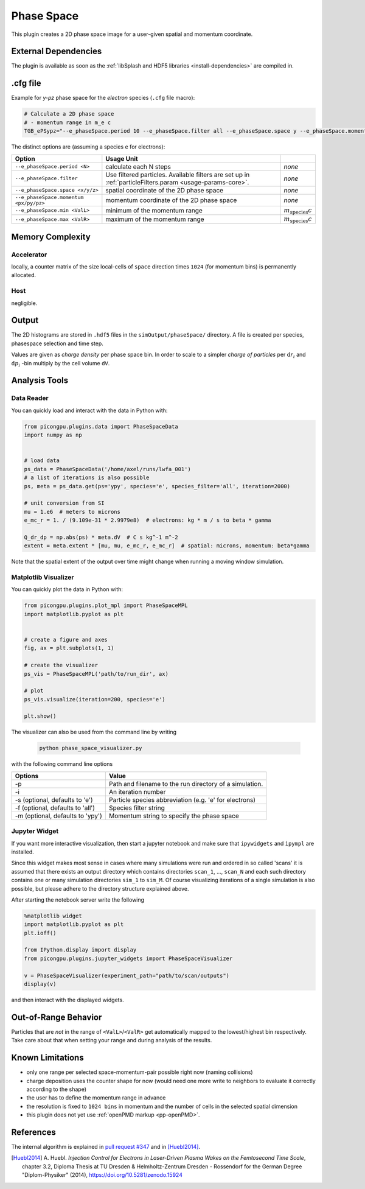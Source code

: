 .. _usage-plugins-phaseSpace:

Phase Space
-----------

This plugin creates a 2D phase space image for a user-given spatial and momentum coordinate.

External Dependencies
^^^^^^^^^^^^^^^^^^^^^

The plugin is available as soon as the :ref:`libSplash and HDF5 libraries <install-dependencies>` are compiled in.

.cfg file
^^^^^^^^^

Example for *y-pz* phase space for the *electron* species (``.cfg`` file macro):

.. code:: bash

   # Calculate a 2D phase space
   # - momentum range in m_e c
   TGB_ePSypz="--e_phaseSpace.period 10 --e_phaseSpace.filter all --e_phaseSpace.space y --e_phaseSpace.momentum pz --e_phaseSpace.min -1.0 --e_phaseSpace.max 1.0"


The distinct options are (assuming a species ``e`` for electrons):

====================================== ======================================================== ============================
Option                                 Usage                                     Unit
====================================== ======================================================== ============================
``--e_phaseSpace.period <N>``          calculate each N steps                                   *none*
``--e_phaseSpace.filter``              Use filtered particles. Available filters are set up in  *none*
                                       :ref:`particleFilters.param <usage-params-core>`.
``--e_phaseSpace.space <x/y/z>``       spatial coordinate of the 2D phase space                 *none*
``--e_phaseSpace.momentum <px/py/pz>`` momentum coordinate of the 2D phase space                *none*
``--e_phaseSpace.min <ValL>``          minimum of the momentum range                            :math:`m_\mathrm{species} c`
``--e_phaseSpace.max <ValR>``          maximum of the momentum range                            :math:`m_\mathrm{species} c`
====================================== ======================================================== ============================

Memory Complexity
^^^^^^^^^^^^^^^^^

Accelerator
"""""""""""

locally, a counter matrix of the size local-cells of ``space`` direction times ``1024`` (for momentum bins) is permanently allocated.

Host
""""

negligible.

Output
^^^^^^

The 2D histograms are stored in ``.hdf5`` files in the ``simOutput/phaseSpace/`` directory.
A file is created per species, phasespace selection and time step.

Values are given as *charge density* per phase space bin.
In order to scale to a simpler *charge of particles* per :math:`\mathrm{d}r_i` and :math:`\mathrm{d}p_i` -bin multiply by the cell volume ``dV``.

Analysis Tools
^^^^^^^^^^^^^^

Data Reader
"""""""""""
You can quickly load and interact with the data in Python with:

.. code:: python

   from picongpu.plugins.data import PhaseSpaceData
   import numpy as np


   # load data
   ps_data = PhaseSpaceData('/home/axel/runs/lwfa_001')
   # a list of iterations is also possible
   ps, meta = ps_data.get(ps='ypy', species='e', species_filter='all', iteration=2000)

   # unit conversion from SI
   mu = 1.e6  # meters to microns
   e_mc_r = 1. / (9.109e-31 * 2.9979e8)  # electrons: kg * m / s to beta * gamma

   Q_dr_dp = np.abs(ps) * meta.dV  # C s kg^-1 m^-2
   extent = meta.extent * [mu, mu, e_mc_r, e_mc_r]  # spatial: microns, momentum: beta*gamma

Note that the spatial extent of the output over time might change when running a moving window simulation.

Matplotlib Visualizer
"""""""""""""""""""""

You can quickly plot the data in Python with:

.. code:: python

   from picongpu.plugins.plot_mpl import PhaseSpaceMPL
   import matplotlib.pyplot as plt


   # create a figure and axes
   fig, ax = plt.subplots(1, 1)

   # create the visualizer
   ps_vis = PhaseSpaceMPL('path/to/run_dir', ax)

   # plot
   ps_vis.visualize(iteration=200, species='e')

   plt.show()

The visualizer can also be used from the command line by writing

 .. code:: bash

    python phase_space_visualizer.py

with the following command line options

================================     =======================================================
Options                              Value
================================     =======================================================
-p                                   Path and filename to the run directory of a simulation.
-i                                   An iteration number
-s (optional, defaults to 'e')       Particle species abbreviation (e.g. 'e' for electrons)
-f (optional, defaults to 'all')     Species filter string
-m (optional, defaults to 'ypy')     Momentum string to specify the phase space
================================     =======================================================

Jupyter Widget
""""""""""""""

If you want more interactive visualization, then start a jupyter notebook and make
sure that ``ipywidgets`` and ``ìpympl`` are installed.

Since this widget makes most sense in cases where many simulations were run and
ordered in so called 'scans' it is assumed that there exists an output directory
which contains directories ``scan_1``, ..., ``scan_N`` and each such directory
contains one or many simulation directories ``sim_1`` to ``sim_M``.
Of course visualizing iterations of a single simulation is also possible, but please
adhere to the directory structure explained above.

After starting the notebook server write the following

.. code:: python

   %matplotlib widget
   import matplotlib.pyplot as plt
   plt.ioff()

   from IPython.display import display
   from picongpu.plugins.jupyter_widgets import PhaseSpaceVisualizer

   v = PhaseSpaceVisualizer(experiment_path="path/to/scan/outputs")
   display(v)

and then interact with the displayed widgets.


Out-of-Range Behavior
^^^^^^^^^^^^^^^^^^^^^

Particles that are *not* in the range of ``<ValL>``/``<ValR>`` get automatically mapped to the lowest/highest bin respectively.
Take care about that when setting your range and during analysis of the results.

Known Limitations
^^^^^^^^^^^^^^^^^

- only one range per selected space-momentum-pair possible right now (naming collisions)
- charge deposition uses the counter shape for now (would need one more write to neighbors to evaluate it correctly according to the shape)
- the user has to define the momentum range in advance
- the resolution is fixed to ``1024 bins`` in momentum and the number of cells in the selected spatial dimension
- this plugin does not yet use :ref:`openPMD markup <pp-openPMD>`.

References
^^^^^^^^^^

The internal algorithm is explained in `pull request #347 <https://github.com/ComputationalRadiationPhysics/picongpu/pull/347>`_ and in [Huebl2014]_.

.. [Huebl2014]
        A. Huebl.
        *Injection Control for Electrons in Laser-Driven Plasma Wakes on the Femtosecond Time Scale*,
        chapter 3.2,
        Diploma Thesis at TU Dresden & Helmholtz-Zentrum Dresden - Rossendorf for the German Degree "Diplom-Physiker" (2014),
        https://doi.org/10.5281/zenodo.15924
